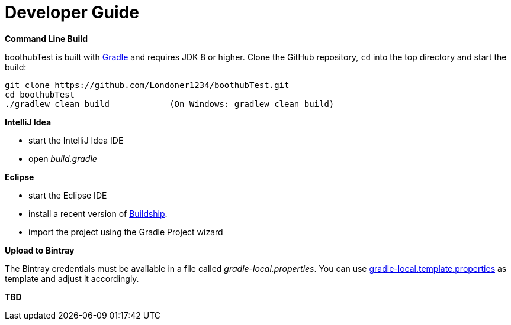 [[dev_guide]]
= Developer Guide

*Command Line Build*

boothubTest is built with http://www.gradle.org[Gradle] and requires JDK 8 or higher.
Clone the GitHub repository, `cd` into the top directory and start the build:

[source]
----
git clone https://github.com/Londoner1234/boothubTest.git
cd boothubTest
./gradlew clean build            (On Windows: gradlew clean build)
----


*IntelliJ Idea*

- start the IntelliJ Idea IDE

- open _build.gradle_


*Eclipse*

- start the Eclipse IDE

- install a recent version of https://projects.eclipse.org/projects/tools.buildship[Buildship].
- import the project using the Gradle Project wizard



*Upload to Bintray*

The Bintray credentials must be available in a file called _gradle-local.properties_.
You can use link:{blob-root-master}/gradle-local.template.properties[gradle-local.template.properties] as template and adjust it accordingly.


*TBD*
